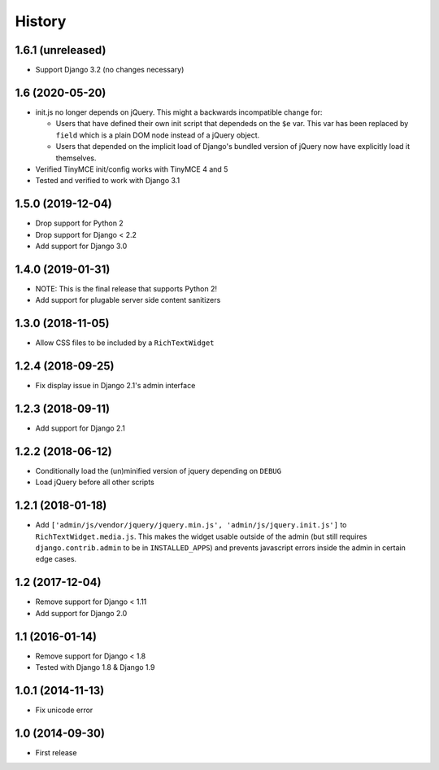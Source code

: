 History
-------

1.6.1 (unreleased)
^^^^^^^^^^^^^^^^^^

- Support Django 3.2 (no changes necessary)


1.6 (2020-05-20)
^^^^^^^^^^^^^^^^^^

* init.js no longer depends on jQuery.
  This might a backwards incompatible change for:

  - Users that have defined their own init script that dependeds on
    the ``$e`` var. This var has been replaced by ``field`` which is
    a plain DOM node instead of a jQuery object.
  - Users that depended on the implicit load of Django's bundled
    version of jQuery now have explicitly load it themselves.

* Verified TinyMCE init/config works with TinyMCE 4 and 5

* Tested and verified to work with Django 3.1

1.5.0 (2019-12-04)
^^^^^^^^^^^^^^^^^^

* Drop support for Python 2
* Drop support for Django < 2.2
* Add support for Django 3.0


1.4.0 (2019-01-31)
^^^^^^^^^^^^^^^^^^

* NOTE: This is the final release that supports Python 2!
* Add support for plugable server side content sanitizers


1.3.0 (2018-11-05)
^^^^^^^^^^^^^^^^^^

* Allow CSS files to be included by a ``RichTextWidget``


1.2.4 (2018-09-25)
^^^^^^^^^^^^^^^^^^

* Fix display issue in Django 2.1's admin interface


1.2.3 (2018-09-11)
^^^^^^^^^^^^^^^^^^

* Add support for Django 2.1


1.2.2 (2018-06-12)
^^^^^^^^^^^^^^^^^^

* Conditionally load the (un)minified version of jquery depending on ``DEBUG``
* Load jQuery before all other scripts


1.2.1 (2018-01-18)
^^^^^^^^^^^^^^^^^^

* Add ``['admin/js/vendor/jquery/jquery.min.js', 'admin/js/jquery.init.js']``
  to ``RichTextWidget.media.js``. This makes the widget usable outside of the
  admin (but still requires ``django.contrib.admin`` to be in ``INSTALLED_APPS``)
  and prevents javascript errors inside the admin in certain edge cases.


1.2 (2017-12-04)
^^^^^^^^^^^^^^^^

* Remove support for Django < 1.11
* Add support for Django 2.0


1.1 (2016-01-14)
^^^^^^^^^^^^^^^^

* Remove support for Django < 1.8
* Tested with Django 1.8 & Django 1.9

1.0.1 (2014-11-13)
^^^^^^^^^^^^^^^^^^

* Fix unicode error

1.0 (2014-09-30)
^^^^^^^^^^^^^^^^

* First release
